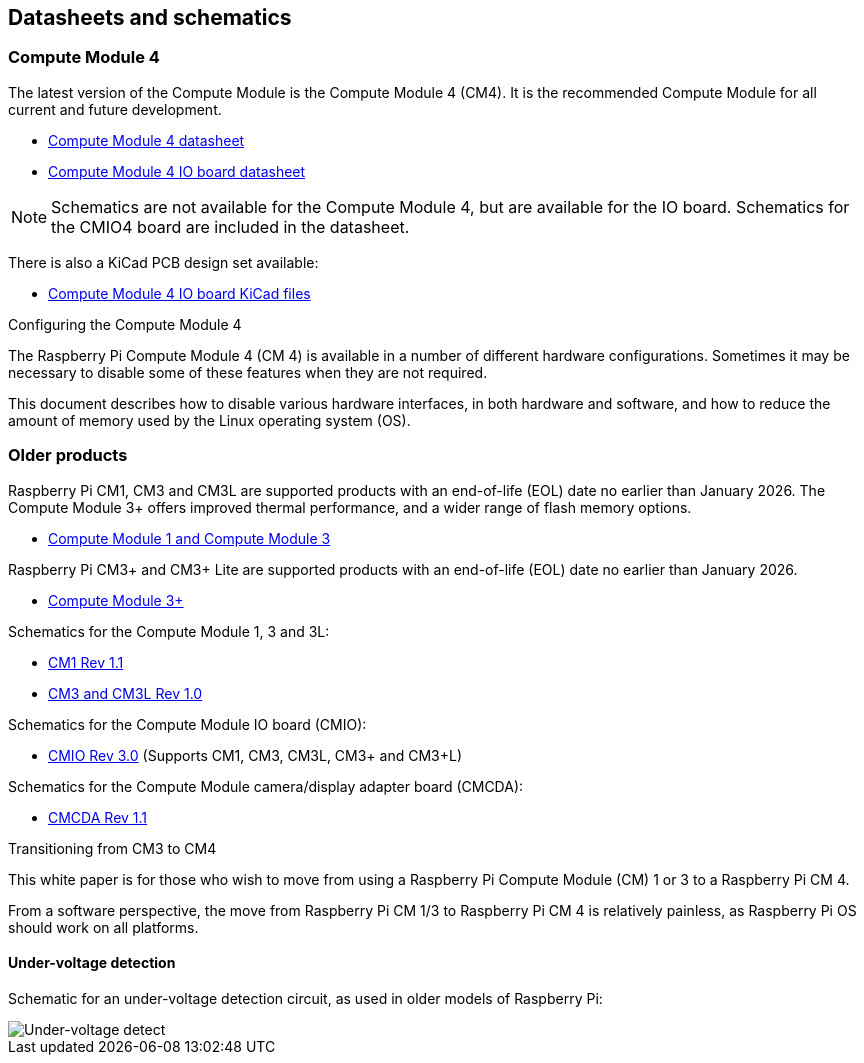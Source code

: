 == Datasheets and schematics

=== Compute Module 4

The latest version of the Compute Module is the Compute Module 4 (CM4). It is the recommended Compute Module for all current and future development.

* https://datasheets.raspberrypi.com/cm4/cm4-datasheet.pdf[Compute Module 4 datasheet]
* https://datasheets.raspberrypi.com/cm4io/cm4io-datasheet.pdf[Compute Module 4 IO board datasheet]

NOTE: Schematics are not available for the Compute Module 4, but are available for the IO board. Schematics for the CMIO4 board are included in the datasheet.

There is also a KiCad PCB design set available:

* https://datasheets.raspberrypi.com/cm4io/CM4IO-KiCAD.zip[Compute Module 4 IO board KiCad files]

[.whitepaper, title="Configuring the Compute Module 4", subtitle="", link=https://pip.raspberrypi.com/categories/685-whitepapers-app-notes/documents/RP-003470-WP/Configuring-the-Compute-Module-4.pdf]
****
The Raspberry Pi Compute Module 4 (CM 4) is available in a number of different hardware configurations. Sometimes it may be necessary to disable some of these features when they are not required.

This document describes how to disable various hardware interfaces, in both hardware and software, and how to reduce the amount of memory used by the Linux operating system (OS).
****

=== Older products

Raspberry Pi CM1, CM3 and CM3L are supported products with an end-of-life (EOL) date no earlier than January 2026. The Compute Module 3+ offers improved thermal performance, and a wider range of flash memory options.

* https://datasheets.raspberrypi.com/cm/cm1-and-cm3-datasheet.pdf[Compute Module 1 and Compute Module 3]

Raspberry Pi CM3+ and CM3+ Lite are supported products with an end-of-life (EOL) date no earlier than January 2026.

* https://datasheets.raspberrypi.com/cm/cm3-plus-datasheet.pdf[Compute Module 3+]

Schematics for the Compute Module 1, 3 and 3L:

* https://datasheets.raspberrypi.com/cm/cm1-schematics.pdf[CM1 Rev 1.1]
* https://datasheets.raspberrypi.com/cm/cm3-schematics.pdf[CM3 and CM3L Rev 1.0]

Schematics for the Compute Module IO board (CMIO):

* https://datasheets.raspberrypi.com/cmio/cmio-schematics.pdf[CMIO Rev 3.0] (Supports CM1, CM3, CM3L, CM3+ and CM3+L)

Schematics for the Compute Module camera/display adapter board (CMCDA):

* https://datasheets.raspberrypi.com/cmcda/cmcda-schematics.pdf[CMCDA Rev 1.1]

[.whitepaper, title="Transitioning from CM3 to CM4", subtitle="", link=https://pip.raspberrypi.com/categories/685-whitepapers-app-notes/documents/RP-003469-WP/Transitioning-from-CM3-to-CM4.pdf]
****
This white paper is for those who wish to move from using a Raspberry Pi Compute Module (CM) 1 or 3 to a Raspberry Pi CM 4.

From a software perspective, the move from Raspberry Pi CM 1/3 to Raspberry Pi CM 4 is relatively painless, as Raspberry Pi OS should work on all platforms.
****

==== Under-voltage detection

Schematic for an under-voltage detection circuit, as used in older models of Raspberry Pi:

image::images/under_voltage_detect.png[Under-voltage detect]
